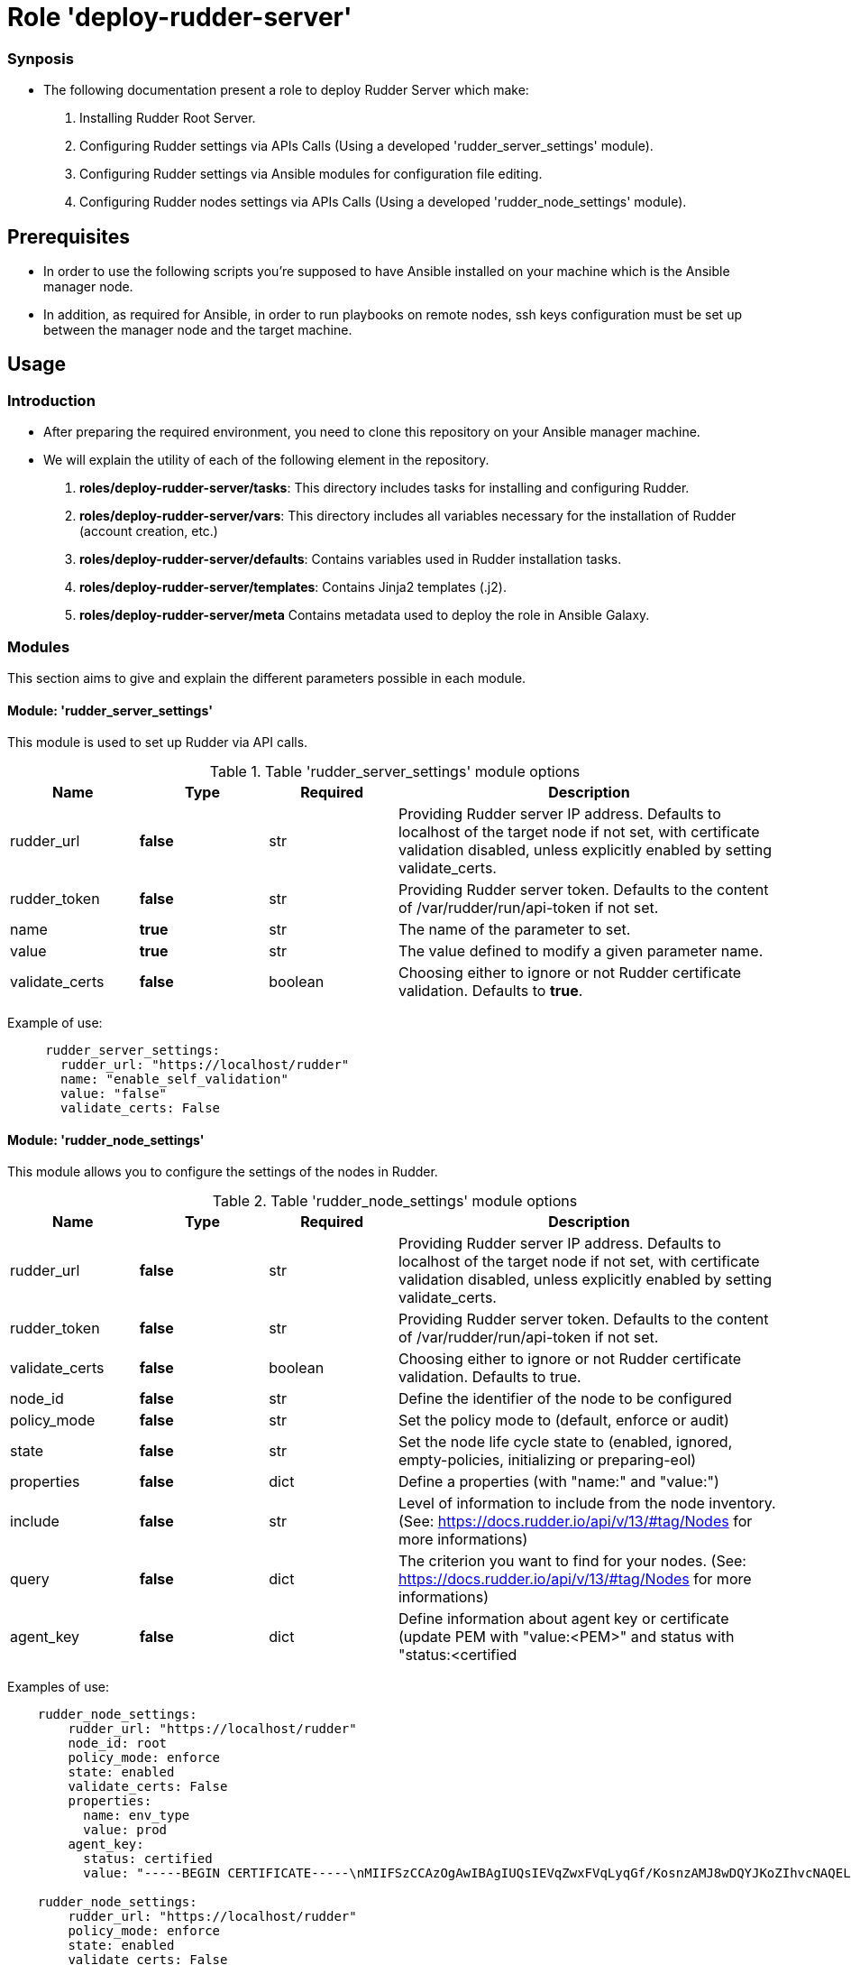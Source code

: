 = Role 'deploy-rudder-server'

=== Synposis

* The following documentation present a role to deploy Rudder Server which make:  

1. Installing Rudder Root Server.
2. Configuring Rudder settings via APIs Calls (Using a developed 'rudder_server_settings' module).
3. Configuring Rudder settings via Ansible modules for configuration file editing.
4. Configuring Rudder nodes settings via APIs Calls (Using a developed 'rudder_node_settings' module).

== Prerequisites
* In order to use the following scripts you're supposed to have Ansible installed on your machine which is the Ansible manager node.

* In addition, as required for Ansible, in order to run playbooks on remote nodes, ssh keys configuration must be set up between the manager node and the target machine. 

== Usage 

=== Introduction

* After preparing the required environment, you need to clone this repository on your Ansible manager machine.

* We will explain the utility of each of the following element in the repository. 
        . *roles/deploy-rudder-server/tasks*: This directory includes tasks for installing and configuring Rudder.

        . *roles/deploy-rudder-server/vars*: This directory includes all variables necessary for the installation of Rudder (account creation, etc.)
        
        . *roles/deploy-rudder-server/defaults*: Contains variables used in Rudder installation tasks.

        . *roles/deploy-rudder-server/templates*: Contains Jinja2 templates (.j2).

        . *roles/deploy-rudder-server/meta* Contains metadata used to deploy the role in Ansible Galaxy.

=== Modules

This section aims to give and explain the different parameters possible in each module.

==== Module: 'rudder_server_settings'

This module is used to set up Rudder via API calls.

.Table 'rudder_server_settings' module options
[cols="1,1,1,3"] 
|===
|Name | Type |Required|Description

|rudder_url
|*false*
|str
|Providing Rudder server IP address. Defaults to localhost of the target node if not set, with certificate validation disabled, unless explicitly enabled by setting validate_certs.

|rudder_token
|*false*
|str
|Providing Rudder server token. Defaults to the content of /var/rudder/run/api-token if not set.

|name
|*true*
|str
|The name of the parameter to set.

|value
|*true*
|str
|The value defined to modify a given parameter name.

|validate_certs
|*false*
|boolean
|Choosing either to ignore or not Rudder certificate validation. Defaults to *true*.
|===

Example of use:

----
     rudder_server_settings:
       rudder_url: "https://localhost/rudder"
       name: "enable_self_validation"
       value: "false"
       validate_certs: False
----

==== Module: 'rudder_node_settings'

This module allows you to configure the settings of the nodes in Rudder.

.Table 'rudder_node_settings' module options
[cols="1,1,1,3"] 
|===
|Name | Type |Required|Description

|rudder_url
|*false*
|str
|Providing Rudder server IP address. Defaults to localhost of the target node if not set, with certificate validation disabled, unless explicitly enabled by setting validate_certs.

|rudder_token
|*false*
|str
|Providing Rudder server token. Defaults to the content of /var/rudder/run/api-token if not set.

|validate_certs
|*false*
|boolean
|Choosing either to ignore or not Rudder certificate validation. Defaults to true.

|node_id
|*false*
|str
|Define the identifier of the node to be configured

|policy_mode
|*false*
|str
|Set the policy mode to (default, enforce or audit)

|state
|*false*
|str
|Set the node life cycle state to (enabled, ignored, empty-policies, initializing or preparing-eol)

|properties
|*false*
|dict
|Define a properties (with "name:" and "value:")

|include
|*false*
|str
|Level of information to include from the node inventory. (See: https://docs.rudder.io/api/v/13/#tag/Nodes for more informations)

|query
|*false*
|dict
|The criterion you want to find for your nodes. (See: https://docs.rudder.io/api/v/13/#tag/Nodes for more informations)

|agent_key
|*false*
|dict
|Define information about agent key or certificate (update PEM with "value:<PEM>" and status with "status:<certified|undefined>")
|===

Examples of use:

----
    rudder_node_settings:
        rudder_url: "https://localhost/rudder"
        node_id: root
        policy_mode: enforce
        state: enabled
        validate_certs: False
        properties:
          name: env_type
          value: prod
        agent_key:
          status: certified
          value: "-----BEGIN CERTIFICATE-----\nMIIFSzCCAzOgAwIBAgIUQsIEVqZwxFVqLyqGf/KosnzAMJ8wDQYJKoZIhvcNAQEL\nBQAwFjEUMBIGCgmSJomT8ixkAQEMBHJvb3QwHhcNMjEwNTIxMDc1NjU5WhcNMzEw\nNTE5MDc1NjU5WjAWMRQwEgYKCZImiZPyLGQBAQwEcm9vdDCCAiIwDQYJKoZIhvcN\nAQEBBQADggIPADCCAgoCggIBALJ1hTqm1EpN215ZBOYTUyIQXrSv3/IMGgyP0bPZ\nHMX2nhYpO+ydJB1DQ3PEV3V7z/N5gXf+RwRvkGiITLuPN7U/eWjOalpqUFz2rVkr\nyIR0falNHxLu7XDP/zC+tTK4U+uDJZz415EzSgXFNEXRoOOu5my8Cw1I+PcCrPeP\n0lCB4x5Qreqg7GpwQxuys7op0ToxxoBtniQNdMfBR+DfBEFbAlJ/zIdM0+h5qa29\np/kBWTineLwM5L+WwwdWyVP0KP5RNOwPsm/b9p9j48YFLetuSXwqVvJWN5ulOM4f\nlaM4LVnBZIh7ybgty7tazfow7atWiTvw3H5RO8CfNTFDgupCavYxOumkac8Vj82H\nu6Uz40KD01kAA7Yhwzt+CjHt9+a5LcP3fU5XcvdlhC2nBEp2jV9/tyWUGCe7K+OZ\ncQoNaBEeDhV4U6ril6LZL21Kqzsr8krHOvwzgmPI9lpB7k+B+IMwiQ+fRrPslSJ9\n/ybwJ9SuzRkNhblxExT/IsHAyo3e1QM3Tg0pH7t3Nti2LqxTTAd7nYC35VBJZv6K\nt/lYAgPFQXFxngDUimV9RstEMqYbx0nx+Fcwh5I+ZHTiQ7WNBohMtrxMtArCA+d5\nr8h52tMQ1RJZdHz/BCf1phhykPQJtCEaUsOjIuBbj4BcoMx4qP+1zsGPSgkY8zOo\nCLjxAgMBAAGjgZAwgY0wDAYDVR0TBAUwAwEB/zAdBgNVHQ4EFgQU0r6r9MwvgBvk\nsjh0Z/Nc3oV1W58wUQYDVR0jBEowSIAU0r6r9MwvgBvksjh0Z/Nc3oV1W5+hGqQY\nMBYxFDASBgoJkiaJk/IsZAEBDARyb290ghRCwgRWpnDEVWovKoZ/8qiyfMAwnzAL\nBgNVHQ8EBAMCArwwDQYJKoZIhvcNAQELBQADggIBAAnOBQM2qrLiY6RtzW2GgT75\nbnonFQpSZ538qwPHd605ItBmhw044mmjTKhV7jvPSmba6xsPO9syi7Jk7ZzanaWv\nunjxbX+go1GXErtizQGlcMrJkQvEWAieKeL7CgPMgUb0WTe1rd/juuh1Ty1ceiDY\nGgXUgUoxVAp5+n9szvz1wwlwA4l5E0TdnQJTXysCkm1Y5o20ij363nnr2Jhf/z2w\nybWXSh6lak1RKhTyAojzkbQcMy8E273x32QDf9942bQBtff1NOybzquiUKHo1Rke\nXkjwadKjq2rD7MSKkmXIiEYb/Fg/nXLxVRyCpxtOYuwHJOAXtGZjUB8x8C5arPCi\nqWrHEHySKhLMi3b6M176VtjiJmjS61P5HO3SzMZMqaUizkPyfRfR0QDsk8SJbBWU\n3QfABlVsvJTPJqHCmz2C4KLoM4ZMRlx7e4MqZvYlO+dbVvbWTGuxpuSVzwG+w7FD\ntFWthQkGEb56maZQqNgskNgcPaMoFMnjrNcJdN2fhSCBZtLlp555PhOg/ngBjiai\ny8Nck9lhvLnAowoDZ6TPJplfLMH6SjJjlKiRbp786x+RpoqBUf+ONgCIP7DJUmjr\nV0eVtFwSVj/NhM92MsKfeNIvk1bfFWArqnwwVEROoFT6QmjVba9Idq0LDl+Rg7em\nL9XQ0rY+TfnOGyuPHOkk\n-----END CERTIFICATE-----"

    rudder_node_settings:
        rudder_url: "https://localhost/rudder"
        policy_mode: enforce
        state: enabled
        validate_certs: False
        properties:
          name: env_type
          value: prod          
        include: "minimal"
        query:
          select: "nodeAndPolicyServer"
          composition: "and"
          where:
            object_type: "node"
            attribute: "nodeHostname"
            comparator: "regex"
            value: "rudder-ansible-node.*"
----

=== Use case 

* First thing you may want to do is to go into `deploy-rudder-server` directory and change the inventory content to ansible target machine IP address which is supposed to be your Rudder Server.

* Specify the desired version of Rudder in *roles/deploy-rudder-server/defaults/main.yml* with `rudder_version: 6.2`.

* Specify the desired credentials for the first connection to Rudder in *roles/deploy-rudder-server/vars/main.yml*. Here is an example of an account:

----
rudder_username: admin
rudder_password_hash_type: bcrypt
rudder_password_hash: $2b$12$uU.LawnF2lLlD4mAZviRKeNEb2Z58asv2d5QoEwl7N71Frrt0laJC
rudder_user_role: administrator
----

* Then execute the `main_playbook.yml` using the following command:

----
ansible-playbook -i inventory main_playbook.yml
----

There's a few default configuration values defined in `tasks/configure.yml` file, which you can modify as well depending on your needs.

== Developer

=== Environment setup

==== Prerequisites via apt
Due to dependencies (for example *ansible* -> *paramiko* -> *pynacl* -> *libffi*):

        sudo apt update
        sudo apt install build-essential libssl-dev libffi-dev python-dev

==== Common environment setup
        . Clone this repository: `git clone https://github.com/Normation/rudder-ansible.git`
        . Change directory into the repository root dir: `cd rudder-ansible`
        . Create a virtual environment: `python3 -m venv venv` (or for Python2: `virtualenv venv`. Note this requires you to install the virtualenv package: `pip install virtualenv`)
        . Activate the virtual environment: `. venv/bin/activate`
        . Install development requirements: `pip install -r test-requirements.txt`
        . Exit the virtual environment when you are done: `deactivate`